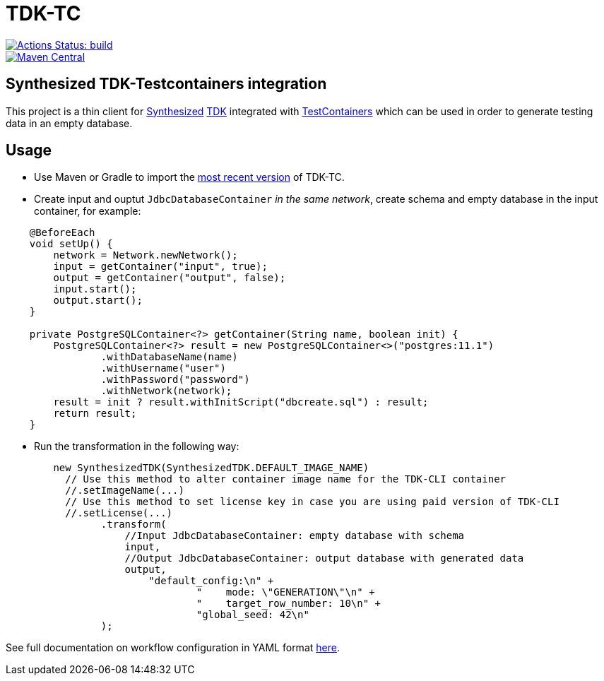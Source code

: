 // ATTENTION!
// README.adoc file is auto-generated to overcome
// GitHub's limitation (not supporting "include" directive).
// Always edit readme-source.adoc instead!

= TDK-TC

image::https://github.com/synthesized-io/tdk-tc/workflows/build/badge.svg[Actions Status: build, link="https://github.com/synthesized-io/tdk-tc/actions?query=workflow%3A"build""]

image::https://maven-badges.herokuapp.com/maven-central/io.synthesized/tdk-tc/badge.svg[Maven Central, link="https://maven-badges.herokuapp.com/maven-central/io.synthesized/tdk-tc"]

== Synthesized TDK-Testcontainers integration

This project is a thin client for https://www.synthesized.io/[Synthesized] https://docs.synthesized.io/tdk/latest/[TDK] integrated with https://www.testcontainers.org/[TestContainers] which can be used in order to generate testing data in an empty database.

== Usage

* Use Maven or Gradle to import the https://maven-badges.herokuapp.com/maven-central/io.synthesized/tdk-tc[most recent version] of TDK-TC.

* Create input and ouptut `JdbcDatabaseContainer` _in the same network_, create schema and empty database in the input container, for example:

[source,java]
----
    @BeforeEach
    void setUp() {
        network = Network.newNetwork();
        input = getContainer("input", true);
        output = getContainer("output", false);
        input.start();
        output.start();
    }

    private PostgreSQLContainer<?> getContainer(String name, boolean init) {
        PostgreSQLContainer<?> result = new PostgreSQLContainer<>("postgres:11.1")
                .withDatabaseName(name)
                .withUsername("user")
                .withPassword("password")
                .withNetwork(network);
        result = init ? result.withInitScript("dbcreate.sql") : result;
        return result;
    }
----

* Run the transformation in the following way:

[source,java]
----
        new SynthesizedTDK(SynthesizedTDK.DEFAULT_IMAGE_NAME)
          // Use this method to alter container image name for the TDK-CLI container
          //.setImageName(...)
          // Use this method to set license key in case you are using paid version of TDK-CLI
          //.setLicense(...)
                .transform(
                    //Input JdbcDatabaseContainer: empty database with schema
                    input, 
                    //Output JdbcDatabaseContainer: output database with generated data
                    output,
                        "default_config:\n" +
                                "    mode: \"GENERATION\"\n" +
                                "    target_row_number: 10\n" +
                                "global_seed: 42\n"
                );
----

See full documentation on workflow configuration in YAML format https://docs.synthesized.io/tdk/latest/user_guide/reference/configuration_reference[here].
